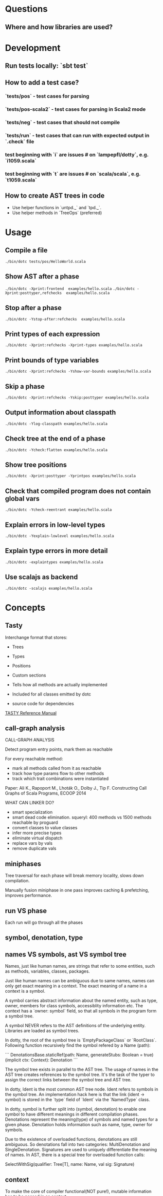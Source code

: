 #+STARTUP: indent

* Questions
** Where and how libraries are used?
* Development
** Run tests locally: `sbt test`
** How to add a test case?
*** `tests/pos` - test cases for parsing
*** `tests/pos-scala2` - test cases for parsing in Scala2 mode
*** `tests/neg` - test cases that should not compile
*** `tests/run` - test cases that can run with expected  output in `.check` file
*** test beginning with `i` are issues # on `lampepfl/dotty`, e.g. `i1059.scala`
*** test beginning with `t` are issues # on `scala/scala`, e.g. `t1059.scala`
** How to create AST trees in code
- Use helper functions in `untpd._` and `tpd._`.
- Use helper methods in `TreeOps` (preferred)
* Usage
** Compile a file
=./bin/dotc tests/pos/HelloWorld.scala=
** Show AST after a phase
=./bin/dotc -Xprint:frontend  examples/hello.scala=
=./bin/dotc -Xprint:posttyper,refchecks  examples/hello.scala=
** Stop after a phase
=./bin/dotc -Ystop-after:refchecks  examples/hello.scala=
** Print types of each expression
=./bin/dotc -Xprint:refchecks -Xprint-types examples/hello.scala=
** Print bounds of type variables
=./bin/dotc -Xprint:refchecks -Yshow-var-bounds examples/hello.scala=
** Skip a phase
=./bin/dotc -Xprint:refchecks -Yskip:posttyper examples/hello.scala=
** Output information about classpath
=./bin/dotc -Ylog-classpath examples/hello.scala=
** Check tree at the end of a phase
=./bin/dotc -Ycheck:flatten examples/hello.scala=
** Show tree positions
=./bin/dotc -Xprint:posttyper -Yprintpos examples/hello.scala=
** Check that compiled program does not contain global vars
=./bin/dotc -Ycheck-reentrant examples/hello.scala=
** Explain errors in low-level types
=./bin/dotc -Yexplain-lowlevel examples/hello.scala=
** Explain type errors in more detail
=./bin/dotc -explaintypes examples/hello.scala=
** Use scalajs as backend
=./bin/dotc -scalajs examples/hello.scala=
* Concepts
** Tasty
Interchange format that stores:

- Trees
- Types
- Positions
- Custom sections

- Tells how all methods are actually implemented
- Included for all classes emitted by dotc
- source code for dependencies

[[https://docs.google.com/document/d/1h3KUMxsSSjyze05VecJGQ5H2yh7fNADtIf3chD3_wr0/edit][TASTY Reference Manual]]
** call-graph analysis
CALL-GRAPH ANALYSIS

Detect program entry points, mark them as reachable

For every reachable method:

- mark all methods called from it as reachable
- track how type params flow to other methods
- track which trait combinations were instantiated

Paper: Ali K., Rapoport M., Lhoták O., Dolby J., Tip F. Constructing
Call Graphs of Scala Programs, ECOOP 2014

WHAT CAN LINKER DO?

- smart specialization
- smart dead code elimination. squeryl: 400 methods vs 1500 methods
  reachable by proguard
- convert classes to value classes
- infer more precise types
- eliminate virtual dispatch
- replace vars by vals
- remove duplicate vals

** miniphases
Tree traversal for each phase will break memory locality, slows down
compilation.

Manually fusion miniphase in one pass improves caching & prefetching,
improves performance.
** run VS phase
Each run will go through all the phases
** symbol, denotation, type
** names VS symbols, ast VS symbol tree
Names, just like human names, are strings that refer to some entities,
such as methods, variables, classes, packages.

Just like human names can be ambiguous due to same names, names can
only get exact meaning in a context. The exact meaning of a name in a
context is a symbol.

A symbol carries abstract information about the named entity, such as
type, owner, members for class symbols, accessiblity information
etc. The context has a `owner: symbol` field, so that all symbols in
the program form a symbol tree.

A symbol NEVER refers to the AST definitions of the underlying
entity. Libraries are loaded as symbol trees.

In dotty, the root of the symbol tree is `EmptyPackageClass` or
`RootClass`. Following function recursively find the symbol refered by
a Name (path):

```
DenotationsBase.staticRef(path: Name, generateStubs: Boolean = true)(implicit ctx: Context): Denotation
```

The symbol tree exists in parallel to the AST tree. The usage of names
in the AST tree creates references to the symbol tree. It's the task
of the typer to assign the correct links between the symbol tree and
AST tree.

In dotty, Ident is the most common AST tree node. Ident refers to
symbols in the symbol tree. An implementation hack here is that the
link (ident -> symbol) is stored in the `type` field of `Ident` via
the `NamedType` class.

In dotty, symbol is further split into (symbol, denotation) to enable
one symbol to have different meanings in different compilation phases.
Denotations represent the meaning(type) of symbols and named types for
a given phase. Denotation holds information such as name, type, owner
for symbols.

Due to the existence of overloaded functions, denotations are still
ambiguous. So denotations fall into two categories: MultiDenotation
and SingleDenotation. Signatures are used to uniquely differentiate
the meaning of names. In AST, there is a special tree for overloaded
function calls:

SelectWithSig(qualifier: Tree[T], name: Name, val sig: Signature)

** context
To make the core of compiler functional(NOT pure!), mutable
information has to be passed in as context.

The Context contains the state of the compiler, for example

- settings
- freshNames (FreshNameCreator)
- period (run and phase id)
- compilationUnit
- phase
- tree (current tree)
- typer (current typer)
- mode (type checking mode)
- typerState (for example undetermined type variables)

** scala off-heap
12 times faster

- Efficient scoped region-based memory allocator
- Optional low-overhead memory sanitizer for debugging and development
- Offheap classes as a nice typed API for custom data layout
- Offheap arrays with direct sequential layout in memory
- Extensibility to accomodate custom memory allocators

* Types
Type -+- ProxyType --+- NamedType ----+--- TypeRef
      |              |                 \
      |              +- SingletonType-+-+- TermRef
      |              |                |
      |              |                +--- ThisType
      |              |                +--- SuperType
      |              |                +--- ConstantType
      |              |                +--- MethodParam
      |              |                +----RefinedThis
      |              |                +--- SkolemType
      |              +- PolyParam
      |              +- RefinedType
      |              +- TypeBounds
      |              +- ExprType
      |              +- AnnotatedType
      |              +- TypeVar
      |
      +- GroundType -+- AndType
                     +- OrType
                     +- MethodType -----+- ImplicitMethodType
                     |                  +- JavaMethodType
                     +- PolyType
                     +- ClassInfo
                     |
                     +- NoType
                     +- NoPrefix
                     +- ErrorType
                     +- WildcardType
* Tree
#+BEGIN_SRC Scala
type Modifiers = Trees.Modifiers[T]
type Tree = Trees.Tree[T]
type TypTree = Trees.TypTree[T]
type TermTree = Trees.TermTree[T]
type PatternTree = Trees.PatternTree[T]
type DenotingTree = Trees.DenotingTree[T]
type ProxyTree = Trees.ProxyTree[T]
type NameTree = Trees.NameTree[T]
type RefTree = Trees.RefTree[T]
type DefTree = Trees.DefTree[T]
type MemberDef = Trees.MemberDef[T]
type ValOrDefDef = Trees.ValOrDefDef[T]

type Ident = Trees.Ident[T]
type BackquotedIdent = Trees.BackquotedIdent[T]
type Select = Trees.Select[T]
type SelectWithSig = Trees.SelectWithSig[T]
type This = Trees.This[T]
type Super = Trees.Super[T]
type Apply = Trees.Apply[T]
type TypeApply = Trees.TypeApply[T]
type Literal = Trees.Literal[T]
type New = Trees.New[T]
type Pair = Trees.Pair[T]
type Typed = Trees.Typed[T]
type NamedArg = Trees.NamedArg[T]
type Assign = Trees.Assign[T]
type Block = Trees.Block[T]
type If = Trees.If[T]
type Closure = Trees.Closure[T]
type Match = Trees.Match[T]
type CaseDef = Trees.CaseDef[T]
type Return = Trees.Return[T]
type Try = Trees.Try[T]
type SeqLiteral = Trees.SeqLiteral[T]
type JavaSeqLiteral = Trees.JavaSeqLiteral[T]
type TypeTree = Trees.TypeTree[T]
type SingletonTypeTree = Trees.SingletonTypeTree[T]
type SelectFromTypeTree = Trees.SelectFromTypeTree[T]
type AndTypeTree = Trees.AndTypeTree[T]
type OrTypeTree = Trees.OrTypeTree[T]
type RefinedTypeTree = Trees.RefinedTypeTree[T]
type AppliedTypeTree = Trees.AppliedTypeTree[T]
type ByNameTypeTree = Trees.ByNameTypeTree[T]
type TypeBoundsTree = Trees.TypeBoundsTree[T]
type Bind = Trees.Bind[T]
type Alternative = Trees.Alternative[T]
type UnApply = Trees.UnApply[T]
type ValDef = Trees.ValDef[T]
type DefDef = Trees.DefDef[T]
type TypeDef = Trees.TypeDef[T]
type Template = Trees.Template[T]
type Import = Trees.Import[T]
type PackageDef = Trees.PackageDef[T]
type Annotated = Trees.Annotated[T]
type Thicket = Trees.Thicket[T]
#+END_SRC
** TypTree
*** ByNameTypeTree
=\=> T=
*** TypeBoundsTree
=T >: lo <: hi=
*** ContextBounds                                                     :untpd:
** TermTree
*** Literal
*** New
*** Pair
*** Assign
=name = arg=, outside a parameter list
*** Block
={ stats; expr }=
*** If
=if cond then thenp else elsep=
*** Closure
*** Match
=selector match { cases }=
**** CaseDef < Tree
*** Return
*** Try
*** SeqLiteral
*** JavaSeqLiteral
*** ParsedTry                                                         :untpd:
*** SymbolLit                                                         :untpd:
*** InterpolatedString                                                :untpd:
*** Throw                                                             :untpd:
*** WhileDo                                                           :untpd:
*** DoWhile                                                           :untpd:
*** ForYield                                                          :untpd:
*** ForDo                                                             :untpd:
** PatternTree
*** Alternative
=tree_1 | ... | tree_n=
*** UnApply
The typed translation of `extractor(patterns)` in a pattern.
** ProxyTree
*** Super < TermTree
*** GenericApply < TermTree
**** Apply
**** TypeApply
*** Typed < TermTree
*** RefinedTypeTree < TypTree
=tpt { refinements }=
*** AppliedTypeTree < TypTree
=tpt[args]=
*** PackageDef
=package pid { stats }=
*** Annotated
=arg @annot=
*** TypedSplice                                                       :untpd:
*** Parens                                                            :untpd:
** DenotingTree
*** NameTree
**** RefTree
***** Ident
****** BackquotedIdent
***** Select
****** SelectWithSig
***** SelectFromTypeTree
=qualifier # name=
***** AndTypeTree
=left & right=
***** OrTypeTree
=left | right=
**** Bind < DefTree PatternTree
=name @ body=
*** This < TermTree
*** DefTree
**** MemberDef < NameTree
***** ValOrDefDef < WithLazyField
****** ValDef
=tpt = rhs=
******* EmptyValDef
****** DefDef
=mods def name[tparams](vparams_1)...(vparams_n): tpt = rhs=
***** TypeDef
****** PolyTypeDef                                                    :untpd:
****** DerivedTypeTree                                                :untpd:
***** ModuleDef                                                       :untpd:
**** Template < WithLazyField
=extends parents { self => body }=
**** PatDef                                                           :untpd:
*** TypeTree < TypTree
A type tree that represents an existing or inferred type
*** SingletonTypeTree
=ref.type=
*** Import
=import expr.selectors=
** NamedArg
=name = arg=, in a parameter list
** WithoutTypeOrPos
** Thicket
** OpTree                                                             :untpd:
*** InfixOp                                                           :untpd:
*** PostfixOp                                                         :untpd:
*** PrefixOp                                                          :untpd:
** Function                                                           :untpd:
** Tuple                                                              :untpd:
** GenFrom                                                            :untpd:
** GenAlias                                                           :untpd:
* Phases
Defined in =Compiler=.

#+BEGIN_SRC Scala
  def phases: List[List[Phase]] =
    List(
      List(new FrontEnd),
      List(new PostTyper),
      List(new Pickler),
      List(new FirstTransform,
           new CheckReentrant),
      List(new RefChecks,
           new ElimRepeated,
           new NormalizeFlags,
           new ExtensionMethods,
           new ExpandSAMs,
           new TailRec,
           new LiftTry,
           new ClassOf),
      List(new PatternMatcher,
           new ExplicitOuter,
           new ExplicitSelf,
           new CrossCastAnd,
           new Splitter),
      List(new VCInlineMethods,
           new SeqLiterals,
           new InterceptedMethods,
           new Getters,
           new ElimByName,
           new AugmentScala2Traits,
           new ResolveSuper),
      List(new Erasure),
      List(new ElimErasedValueType,
           new VCElideAllocations,
           new Mixin,
           new LazyVals,
           new Memoize,
           new LinkScala2ImplClasses,
           new NonLocalReturns,
           new CapturedVars, // capturedVars has a transformUnit: no phases should introduce local mutable vars here
           new Constructors, // constructors changes decls in transformTemplate, no InfoTransformers should be added after it
           new FunctionalInterfaces,
           new GetClass),   // getClass transformation should be applied to specialized methods
      List(new LambdaLift,   // in this mini-phase block scopes are incorrect. No phases that rely on scopes should be here
           new ElimStaticThis,
           new Flatten,
           // new DropEmptyCompanions,
           new RestoreScopes),
      List(new ExpandPrivate,
           new CollectEntryPoints,
           new LabelDefs),
      List(new GenBCode)
    )
#+END_SRC

** FrontEnd                                                       :important:
1. parse          :: parse code
2. enterSyms      :: index sysmbols
3. typeCheck      :: type checking, desugaring
** PostTyper
A macro transform that runs immediately after typer and that performs
the following functions:

1. Add super accessors and protected accessors (@see SuperAccessors)
2. Convert parameter fields that have the same name as a corresponding
   public parameter field in a superclass to a forwarder to the
   superclass field (corresponding = super class field is initialized
   with subclass field) (@see ForwardParamAccessors)
3. Add synthetic methods (@see SyntheticMethods)
4. Check that `New` nodes can be instantiated, and that annotations are valid
5. Convert all trees representing types to TypeTrees.
6. Check the bounds of AppliedTypeTrees
7. Insert `.package` for selections of package object members
8. Replaces self references by name with =this=

The reason for making this a macro transform is that some functions
(in particular super and protected accessors and instantiation checks)
are naturally top-down and don't lend themselves to the bottom-up
approach of a mini phase. The other two functions (forwarding param
accessors and synthetic methods) only apply to templates and fit
mini-phase or subfunction of a macro phase equally well. But taken by
themselves they do not warrant their own group of miniphases before
pickling.
** Pickler
Serialize symbol tables
** +
*** FirstTransform
1. ensures there are companion objects for all classes except module classes
2. eliminates some kinds of trees: Imports, NamedArgs
3. stubs out native methods
*** CheckReentrant
A no-op transform that checks whether the compiled sources are re-entrant.
** +
*** RefChecks
1. overrides and inheritance checks
2. warns about references to symbols labeled deprecated or migration
3. constant propagation for =if=
*** ElimRepeated
Removes repeated parameters (T*) from all types, replacing them with Seq types.
*** NormalizeFlags
1. Widens all private[this] and protected[this] qualifiers to just
   private/protected
2. Sets PureInterface flag for traits that only have pure interface
   members and that do not have initialization code. A pure interface
   member is either an abstract or alias type definition or a deferred
   val or def.
*** ExtensionMethods
Creates extension methods for all methods in a value class, except
parameter or super accessors, or constructors.
*** ExpandSAMs
Expand SAM closures that cannot be represented by the JVM as lambdas
to anonymous classes.

SAM Type: single abstract method types

A type is a *SAM type* if it is a reference to a class or trait, which

- has a single abstract method with a method type (ExprType and
  PolyType not allowed!)
- can be instantiated without arguments or with just () as argument.

*** TailRec
Tail call elimination
*** LiftTry
Lifts try's that might be executed on non-empty expression stacks to
their own methods. I.e.

    try body catch handler

is lifted to

    { def liftedTree$n() = try body catch handler; liftedTree$n() }

*** ClassOf
Rewrite `classOf` calls as follow:

- For every primitive class C whose boxed class is called B:

  classOf[C]    -> B.TYPE

- For every non-primitive class D:

  classOf[D]    -> Literal(Constant(erasure(D)))
** +
*** PatternMatcher
Eliminates patterns.
*** ExplicitOuter
Adds outer accessors to classes and traits that need them.
*** ExplicitSelf
Transforms references of the form

    C.this.m

where `C` is a class with explicit self type and `C` is not a subclass
of the owner of `m` to

   C.this.asInstanceOf[S].m

where `S` is the self type of `C`.

*** CrossCastAnd
Makes sure that all private member selections from AndTypes are
performed from the first component of AndType.

*** Splitter
Makes sure every identifier and select node carries a symbol. To do
this, certain qualifiers with a union type have to be "splitted" with
a type test.

For now, only self references are treated.

If we select a name, make sure the node has a symbol. If necessary,
split the qualifier with type tests.  Example: Assume:

    class A { def f(x: S): T }
    class B { def f(x: S): T }
    def p(): A | B

Then =p().f(a)= translates to

    val ev$1 = p()
    if (ev$1.isInstanceOf[A]) ev$1.asInstanceOf[A].f(a)
    else ev$1.asInstanceOf[B].f(a)

** +
*** VCInlineMethods
Inlines calls to methods of value classes.
*** SeqLiterals
Eliminates SeqLiteral's, transforming =SeqLiteral(elems)= to an
operation equivalent to

    JavaSeqLiteral(elems).toSeq

Instead of =toSeq=, which takes an implicit, the appropriate
"wrapArray" method is called directly. The reason for this step is
that JavaSeqLiterals, being arrays keep a precise type after erasure,
whereas SeqLiterals only get the erased type =Seq=.

*** InterceptedMethods
Replace member references as follows:

- `x != y` for != in class Any becomes `!(x == y)` with == in class Any.
- `x.##` for ## in NullClass becomes `0`
- `x.##` for ## in Any becomes calls to ScalaRunTime.hash, using the
  most precise overload available
- `x.getClass` for getClass in primitives becomes `x.getClass` with
  getClass in class Object.

*** Getters
Performs the following rewritings for fields of a class:

  <mods> val x: T = e
    -->  <mods> <stable> <accessor> def x: T = e
  <mods> var x: T = e
    -->  <mods> <accessor> def x: T = e

  <mods> val x: T
    -->  <mods> <stable> <accessor> def x: T

  <mods> lazy val x: T = e
    -->  <mods> <accessor> lazy def x: T =e

  <mods> var x: T
    -->  <mods> <accessor> def x: T

  <mods> non-static <module> val x$ = e
    -->  <mods> <module> <accessor> def x$ = e

Omitted from the rewritings are

 - private[this] fields in classes (excluding traits, value classes)
 - fields generated for static modules (TODO: needed?)
 - parameters, static fields, and fields coming from Java

Furthermore, assignments to mutable vars are replaced by setter calls

   p.x = e
    -->  p.x_=(e)

No fields are generated yet. This is done later in phase Memoize.

*** ElimByName
This phase eliminates ExprTypes `=> T` as types of function
parameters, and replaces them by nullary function types. More
precisely:

For the types of parameter symbols:

    => T        ==>    () => T

Note that `=> T` types are not eliminated in MethodTypes. This is done
later at erasure.  Terms are rewritten as follows:

    x           ==>    x.apply()   if x is a parameter that had type => T

Arguments to call-by-name parameters are translated as follows. First,
the argument is rewritten by the rules:

1. if e.apply() is an argument to a call-by-name parameter

    e.apply()   ==>    e

2.  if other expr is an argument to a call-by-name parameter

    expr        ==>    () => expr

This makes the argument compatible with a parameter type of () => T,
which will be the formal parameter type at erasure. But to be
-Ycheckable until then, any argument ARG rewritten by the rules above
is again wrapped in an application DummyApply(ARG) where

   DummyApply: [T](() => T): T

is a synthetic method defined in Definitions. Erasure will later strip
these DummyApply wrappers.

Note: This scheme to have inconsistent types between method types
(whose formal types are still ExprTypes and parameter valdefs (which
are now FunctionTypes) is not pretty. There are two other options
which have been abandoned or not yet pursued.

Option 1: Transform => T to () => T also in method and function
types. The problem with this is that is that it requires to look at
every type, and this forces too much, causing Cyclic Reference
errors. Abandoned for this reason.

Option 2: Merge ElimByName with erasure, or have it run immediately
before. This has not been tried yet.

*** AugmentScala2Traits
Augments Scala2 traits with implementation classes and with additional
members needed for mixin composition.

These symbols would have been added between Unpickling and Mixin in
the Scala2 pipeline. Specifcally, it adds

- an implementation class which defines a trait constructor and trait
  method implementations
- trait setters for vals defined in traits

Furthermore, it expands the names of all private getters and setters
as well as super accessors in the trait and makes them not-private.

*** ResolveSuper
Adds super accessors and method overrides where linearization differs
from Java's rule for default methods in interfaces. In particular:

    For every trait M directly implemented by the class (see
    SymUtils.mixin), in reverse linearization order, add the
    following definitions to C:

      3.1 (done in `superAccessors`) For every superAccessor
          `<mods> def super$f[Ts](ps1)...(psN): U` in M:

            <mods> def super$f[Ts](ps1)...(psN): U = super[S].f[Ts](ps1)...(psN)

          where `S` is the superclass of `M` in the linearization of `C`.

      3.2 (done in `methodOverrides`) For every method
          `<mods> def f[Ts](ps1)...(psN): U` in M` that needs to be disambiguated:

            <mods> def f[Ts](ps1)...(psN): U = super[M].f[Ts](ps1)...(psN)

    A method in M needs to be disambiguated if it is concrete, not overridden in C,
    and if it overrides another concrete method.

This is the first part of what was the mixin phase. It is complemented
by Mixin, which runs after erasure.

** Erasure                                                        :important:
Erases parameteric types
** +
*** ElimErasedValueType
Erases ErasedValueType to their underlying type.  It also removes the
synthetic cast methods u2evt$ and evt2u$ which are no longer needed
afterwards.

*** VCElideAllocations
This phase elides unnecessary value class allocations

For a value class V defined as:

  class V(val underlying: U) extends AnyVal

we avoid unnecessary allocations:

   new V(u1) == new V(u2) => u1 == u2
  (new V(u)).underlying() => u

*** Mixin
This phase performs the following transformations:

1. (done in `traitDefs` and `transformSym`) Map every concrete trait getter

       <mods> def x(): T = expr

   to the pair of definitions:

       <mods> def x(): T
       protected def initial$x(): T = { stats; expr }

   where `stats` comprises all statements between either the start of
   the trait or the previous field definition which are not
   definitions (i.e. are executed for their side effects).

2. (done in `traitDefs`) Make every concrete trait setter

       <mods> def x_=(y: T) = ()

   deferred by mapping it to

       <mods> def x_=(y: T)

3. For a non-trait class C:

     For every trait M directly implemented by the class (see SymUtils.mixin), in
     reverse linearization order, add the following definitions to C:

       3.1 (done in `traitInits`) For every parameter accessor `<mods> def x(): T` in M,
           in order of textual occurrence, add

            <mods> def x() = e

           where `e` is the constructor argument in C that corresponds to `x`. Issue
           an error if no such argument exists.

       3.2 (done in `traitInits`) For every concrete trait getter `<mods> def x(): T` in M
           which is not a parameter accessor, in order of textual occurrence, produce the following:

           3.2.1 If `x` is also a member of `C`, and M is a Dotty trait:

             <mods> def x(): T = super[M].initial$x()

           3.2.2 If `x` is also a member of `C`, and M is a Scala 2.x trait:

             <mods> def x(): T = _

           3.2.3 If `x` is not a member of `C`, and M is a Dotty trait:

             super[M].initial$x()

           3.2.4 If `x` is not a member of `C`, and M is a Scala2.x trait, nothing gets added.

       3.3 (done in `superCallOpt`) The call:

             super[M].<init>

       3.4 (done in `setters`) For every concrete setter `<mods> def x_=(y: T)` in M:

             <mods> def x_=(y: T) = ()

4. (done in `transformTemplate` and `transformSym`) Drop all
   parameters from trait constructors.

5. (done in `transformSym`) Drop ParamAccessor flag from all parameter
   accessors in traits.

Conceptually, this is the second half of the previous mixin phase. It
needs to run after erasure because it copies references to possibly
private inner classes and objects into enclosing classes where they
are not visible. This can only be done if all references are symbolic.

*** TODO LazyVals
Transform lazy vals
*** Memoize
Provides the implementations of all getters and setters, introducing
fields to hold the value accessed by them.

TODO: Make LazyVals a part of this phase?

  <accessor> <stable> <mods> def x(): T = e
    -->  private val x: T = e
         <accessor> <stable> <mods> def x(): T = x

  <accessor> <mods> def x(): T = e
    -->  private var x: T = e
         <accessor> <mods> def x(): T = x

  <accessor> <mods> def x_=(y: T): Unit = ()
    --> <accessor> <mods> def x_=(y: T): Unit = x = y

*** LinkScala2ImplClasses
Rewrites calls

  super[M].f(args)

where M is a Scala2 trait implemented by the current class to

  M$class.f(this, args)

provided the implementation class M$class defines a corresponding
function `f`.

*** NonLocalReturns
Implements non-local returns using NonLocalReturnControl exceptions.
*** TODO CapturedVars
*** Constructors
- moves initializers from body to constructor.
- makes all supercalls explicit
- also moves private fields that are accessed only from constructor
  into the constructor if possible.
*** FunctionalInterfaces
Rewires closures to implement more specific types of Functions.
*** GetClass
Rewrite `getClass` calls as follow:

- For every instance of primitive class C whose boxed class is called B:

     instanceC.getClass    -> B.TYPE

- For every instance of non-primitive class D:

     instanceD.getClass    -> instanceD.getClass
** +
*** LambdaLift                                                    :important:
Lifts lambdas to top level
*** ElimStaticThis
Replace `This` references to module classes in static methods by
global identifiers to the corresponding modules.
*** Flatten
Lifts nested classes to toplevel
*** RestoreScopes
The preceding lambda lift and flatten phases move symbols to different
scopes and rename them. This miniphase cleans up afterwards and makes
sure that all class scopes contain the symbols defined in them.

** +
*** ExpandPrivate
Make private term members that are accessed from another class
non-private by resetting the Private flag and expanding their name.

Also, make non-private any private parameter forwarders that forward
to an inherited public or protected parameter accessor with the same
name as the forwarder.  This is necessary since private methods are
not allowed to have the same name as inherited public ones.

See discussion in https://github.com/lampepfl/dotty/pull/784
and https://github.com/lampepfl/dotty/issues/783

*** CollectEntryPoints
Collect entry points, used for backend code generration
*** LabelDefs
Verifies that each Label DefDef has only a single address to jump back
and reorders them such that they are not nested and this address is a
fall-through address for JVM.

e.g. following code

    <label> def foo(i: Int) = {
      <label> def bar = 0
      <label> def dough(i: Int) = if (i == 0) bar else foo(i-1)
      dough(i)
      }

    foo(100)

will get rewritten to
                                                 \
    <label> def foo(i: Int) = dough(i)
    <label> def dough(i: Int) = if (i == 0) bar else foo(i-1)
    <label> def bar = 2
      foo(100)

Proposed way to generate this pattern in backend is:

     foo(100)
     <jump foo>
     <label> def foo(i: Int) = dough(i)
     // <jump a>                           // unreachable
     <label> def dough(i: Int) = if (i == 0) bar else foo(i-1)
     // <jump a>                           // unreachable
     <label> def bar = 2
     // <jump a>                           // unreachable
     <asm point a>

Unreachable jumps will be eliminated by local dead code analysis.
After JVM is smart enough to remove next-line jumps

Note that Label DefDefs can be only nested in Block, otherwise no one
would be able to call them Other DefDefs are eliminated

** GenBCode
Generates the code
* src
** dotty
*** TODO annotation.internal
*** TODO runtime
*** tools
**** TODO backend.jvm
**** dotc
***** ast
Tree definitions and desugaring
****** desugar
****** Positioned
****** tpd
typed tree
****** TreeInfo
****** Trees
****** untpd
untyped tree
***** config
Configuration settings of compilation
***** core
****** classfile
java classfile manipulation
****** tasty
tasty format manipulation
****** Annotations
modelling of annotations
****** CheckRealizable
Check realizability of types, used in typer.Checking
****** Constants
value tags definition
****** Constraint
base class for representing constraints in local type inference
****** ConstraintHandling
Methods for adding constraints and solving them.

What goes into a Constraint as opposed to a ConstrainHandler?

Constraint code is purely functional: Operations get constraints and
produce new ones.  Constraint code does not have access to a
type-comparer. Anything regarding lubs and glbs has to be done
elsewhere.

By comparison: Constraint handlers are parts of type comparers and can
use their functionality.  Constraint handlers update the current
constraint as a side effect.
****** Contexts
A context is passed basically everywhere in dotc. This is convenient
but carries the risk of captured contexts in objects that turn into
space leaks. To combat this risk, here are some conventions to follow:

- Never let an implicit context be an argument of a class whose
  instances live longer than the context.

- Classes that need contexts for their initialization take an explicit
  parameter named `initctx`. They pass initctx to all positions where
  it is needed (and these positions should all be part of the
  intialization sequence of the class).

- Classes that need contexts that survive initialization are instead
  passed a "condensed context", typically named `cctx` (or they create
  one). Condensed contexts just add some basic information to the
  context base without the risk of capturing complete trees.

- To make sure these rules are kept, it would be good to do a sanity
  check using bytecode inspection with javap or scalap: Keep track of
  all class fields of type context; allow them only in whitelisted
  classes (which should be short-lived).

****** Decorators
provides useful implicit decorators for types defined elsewhere

****** Definitions
defines symbols and types of standard definitions

****** Denotations
Denotations represent the meaning of symbols and named types.  The
following diagram shows how the principal types of denotations and
their denoting entities relate to each other. Lines ending in a
down-arrow `v` are member methods. The two methods shown in the
diagram are "symbol" and "deref". Both methods are parameterized by
the current context, and are effectively indexed by current period.

Lines ending in a horizontal line mean subtying (right is a subtype of left).

NamedType------TermRefWithSignature
  |                    |                     Symbol---------ClassSymbol
  |                    |                       |                |
  | denot              | denot                 | denot          | denot
  v                    v                       v                v
Denotation-+-----SingleDenotation-+------SymDenotation-+----ClassDenotation
           |                      |
           +-----MultiDenotation  |
                                  |
                                  +--UniqueRefDenotation
                                  +--JointRefDenotation

Here's a short summary of the classes in this diagram.

NamedType                A type consisting of a prefix type and a name, with fields
                            prefix: Type
                            name: Name
                         It has two subtypes: TermRef and TypeRef
TermRefWithSignature     A TermRef that has in addition a signature to select an overloaded variant, with new field
                            sig: Signature
Symbol                   A label for a definition or declaration in one compiler run
ClassSymbol              A symbol representing a class
Denotation               The meaning of a named type or symbol during a period
MultiDenotation          A denotation representing several overloaded members
SingleDenotation         A denotation representing a non-overloaded member or definition, with main fields
                            symbol: Symbol
                            info: Type
UniqueRefDenotation      A denotation referring to a single definition with some member type
JointRefDenotation       A denotation referring to a member that could resolve to several definitions
SymDenotation            A denotation representing a single definition with its original type, with main fields
                            name: Name
                            owner: Symbol
                            flags: Flags
                            privateWithin: Symbol
                            annotations: List[Annotation]
ClassDenotation          A denotation representing a single class definition.

****** DenotTransformers
defines following traits for denotation transformation
- DenotTransformer < Phase
  - InfoTransformer
  - SymTransformer

****** Flags
defines =FlagSet=

A FlagSet represents a set of flags. Flags are encoded as follows: The
first two bits indicate whether a flagset applies to terms, to types,
or to both.  Bits 2..63 are available for properties and can be doubly
used for terms and types.

Combining two FlagSets with `|` will give a FlagSet that has the
intersection of the applicability to terms/types of the two flag
sets. It is checked that the intersection is not empty.

****** Hashable
defines the trait =Hashable=

****** NameOps
operations related to names

****** Names
defines =Name=.

A name is essentially a string, with three differences:

1. Names belong in one of two name spaces: they are type names or term
   names. Term names have a sub-category of "local" field names. The
   same string can correspond a name in each of the three namespaces.

2. Names are hash-consed. Two names representing the same string in
   the same universe are always reference identical.

3. Names are intended to be encoded strings. @see
   dotc.util.NameTransformer. The encoding will be applied when
   converting a string to a name.

****** OrderingConstraint
Constraint over undetermined type parameters that keeps separate maps
to reflect parameter orderings.

****** Periods
Periods are the central "clock" of the compiler. A period consists of
a run id and a phase id.  run ids represent compiler runs phase ids
represent compiler phases.

****** Phases
Compilation phases

****** Scopes
A scope contains a set of symbols. It can be an extension of some
outer scope, from which it inherits all symbols.  This class does not
have any methods to add symbols to a scope or to delete them. These
methods are provided by subclass MutableScope.

****** Signature
The signature of a denotation.

Overloaded denotations with the same name are distinguished by their
signatures. A signature of a method (of type PolyType,MethodType, or
ExprType) is composed of a list of signature names, one for each
parameter type, plus a signature for the result type. Methods are
uncurried before taking their signatures.  The signature name of a
type is the fully qualified name of the type symbol of the type's
erasure.

For instance a definition

    def f(x: Int)(y: List[String]): String

would have signature

    Signature(
      List("scala.Int".toTypeName, "scala.collection.immutable.List".toTypeName),
      "scala.String".toTypeName)

The signatures of non-method types are always `NotAMethod`.

****** StdNames
standard names

****** Substituters
Substitution operations on types

****** TODO SymbolLoaders
****** Symbols
Creation methods for symbols. It's mixed in =Context=.

****** SymDenotations
methods for SymDenotion creation

****** TypeApplications                                           :important:
type application

****** TypeComparer                                               :important:
Provides methods to compare types

****** TypeErasure                                                :important:
Erased types are:

ErasedValueType
TypeRef(prefix is ignored, denot is ClassDenotation)
TermRef(prefix is ignored, denot is SymDenotation)
JavaArrayType
AnnotatedType
MethodType
ThisType
SuperType
ClassInfo (NoPrefix, ...)
NoType
NoPrefix
WildcardType
ErrorType

only for isInstanceOf, asInstanceOf: PolyType, PolyParam, TypeBounds

****** TODO TypeOps
****** TODO TyperState
MutableTyperState

****** TODO Types                                                 :important:
****** Uniques
Defines operation `unique` for hash-consing types.  Also defines
specialized hash sets for hash consing uniques of a specific type.
All sets offer a `enterIfNew` method which checks whether a type with
the given parts exists already and creates a new one if not.

***** parsing
recursive-descent parsing
***** printing
printing of various objects
***** repl
read-eval-print loop
***** reporting
handle diagnostics output
***** transform
****** AugmentScala2Traits
This phase augments Scala2 traits with implementation classes and with
additional members needed for mixin composition.

These symbols would have been added between Unpickling and Mixin in
the Scala2 pipeline.  Specifcally, it adds

 - an implementation class which defines a trait constructor and trait
   method implementations
 - trait setters for vals defined in traits

Furthermore, it expands the names of all private getters and setters
as well as super accessors in the trait and makes them not-private.
****** TODO CapturedVars
****** CheckReentrant
A no-op transform that checks whether the compiled sources are re-entrant.
****** ClassOf
Rewrite =classOff=
****** CollectEntryPoints
collect entry points
****** Constructors
This transform
- moves initializers from body to constructor.
- makes all supercalls explicit
- also moves private fields that are accessed only from constructor
  into the constructor if possible.
****** CrossCastAnd
This transform makes sure that all private member selections from
AndTypes are performed from the first component of AndType.  This is
needed for correctness of erasure. See `tests/run/PrivateAnd.scala`
****** CtxLazy
Utility class for lazy values whose evaluation depends on a context.
****** ElimByName
eliminates ExprTypes `=> T` as types of function parameters, and
replaces them by nullary function types
****** ElimErasedValueType
erases value class to their underlying type.
****** ElimRepeated
replaces repeated parameters (*T) with Seq types
****** ElimStaticThis
peplace =This= references to module classes in static methods by global
identifiers to the corresponding modules.
****** ExpandPrivate
Make private term members that are accessed from another class
non-private by resetting the Private flag and expanding their name.
****** ExpandSAMs
Expand SAM closures that cannot be represented by the JVM as lambdas
to anonymous classes.
****** ExplicitOuter
adds outer accessors to classes and traits that need them
****** ExplicitSelf
Transform references of the form

   C.this.m

where `C` is a class with explicit self type and `C` is not a subclass
of the owner of `m` to

   C.this.asInstanceOf[S].m

where `S` is the self type of `C`.
****** ExtensionMethods
Perform Step 1 in the value classes SIP: Creates extension methods for
all methods in a value class, except parameter or super accessors, or
constructors.
****** FirstTransform
The first tree transform
- ensures there are companion objects for all classes except module classes
- eliminates some kinds of trees: Imports, NamedArgs
- stubs out native methods
****** Flatten
Lift nested classes to toplevel
****** FullParameterization
Provides methods to produce fully parameterized versions of instance
methods, where the `this` of the enclosing class is abstracted out in
an extra leading `$this` parameter and type parameters of the class
become additional type parameters of the fully parameterized method.
****** FunctionalInterfaces
Rewires closures to implement more specific types of Functions.
****** GetClass
Rewrite `getClass` calls as follow:

For every instance of primitive class C whose boxed class is called B:

   instanceC.getClass    -> B.TYPE

For every instance of non-primitive class D:

   instanceD.getClass    -> instanceD.getClass
****** Getters
Rewrite fields of a class
****** InterceptedMethods
Replace member references as follows:

- `x != y` for != in class Any becomes `!(x == y)` with == in class Any.
- `x.##` for ## in NullClass becomes `0`
- `x.##` for ## in Any becomes calls to ScalaRunTime.hash,
    using the most precise overload available
- `x.getClass` for getClass in primitives becomes `x.getClass` with
  getClass in class Object.

****** LambdaLift
Lift lambdas to toplevel

****** LazyVals
transform lazy variables

****** LiftTry
Lifts try's that might be executed on non-empty expression stacks
to their own methods. I.e.

    try body catch handler

is lifted to

    { def liftedTree$n() = try body catch handler; liftedTree$n() }

****** LinkScala2ImplClasses
Rewrite calls

    super[M].f(args)

where M is a Scala2 trait implemented by the current class to

    M$class.f(this, args)

provided the implementation class M$class defines a corresponding
function `f`.

****** MacroTransform
A base class for transforms.

****** Memoize
Provides the implementations of all getters and setters, introducing
fields to hold the value accessed by them.

****** Mixin
transformations with mixin

****** MixinOps
operations with mixin

****** NonLocalReturns
Implement non-local returns using NonLocalReturnControl exceptions.

****** NormalizeFlags
1. Widens all private[this] and protected[this] qualifiers to just
   private/protected
2. Sets PureInterface flag for traits that only have pure interface
   members and that do not have initialization code. A pure interface
   member is either an abstract or alias type definition or a deferred
   val or def.
****** TODO OverridingPairs
****** ParamForwarding
For all parameter accessors

    val x: T = ...

if

1. x is forwarded in the supercall to a parameter that's also named `x`
2. the superclass parameter accessor for `x` is accessible from the
   current class

change the accessor to

    def x: T = super.x.asInstanceOf[T]

Do the same also if there are intermediate inaccessible parameter
accessor forwarders.  The aim of this transformation is to avoid
redundant parameter accessor fields.
****** PatternMatcher
eliminates patterns
****** Pickler
****** PostTyper
A macro transform that runs immediately after typer
****** ResolveSuper
adds super accessors and method overrides where linearization differs
from Java's rule for default methods in interfaces.
****** RestoreScopes
The preceding lambda lift and flatten phases move symbols to different
scopes and rename them. This miniphase cleans up afterwards and makes
sure that all class scopes contain the symbols defined in them.
****** SeqLiterals
A transformer that eliminates SeqLiteral's, transforming
`SeqLiteral(elems)` to an operation equivalent to

    JavaSeqLiteral(elems).toSeq

Instead of `toSeq`, which takes an implicit, the appropriate
"wrapArray" method is called directly. The reason for this step is
that JavaSeqLiterals, being arrays keep a precise type after erasure,
whereas SeqLiterals only get the erased type `Seq`.
****** Splitter
makes sure every identifier and select node carries a symbol. To do
this, certain qualifiers with a union type have to be "splitted" with
a type test.
****** SuperAccessors
transformations related to =super=
****** SymUtils
A decorator that provides methods on symbols that are needed in the
transformer pipeline.
****** SyntheticMethods
Synthetic method implementations for case classes, case objects, and
value classes.Synthetic method implementations for case classes, case
objects, and value classes.
****** TailRec
tail call elimination
****** TreeChecker
Run by -Ycheck option after a given phase, this class retypes all
syntax trees and verifies that the type of each tree node so obtained
conforms to the type found in the tree node.
****** TODO TreeExtractors
****** TODO TreeGen
****** TreeTransforms
Base class of tree transforms. For each kind of tree K, there are two
methods which can be overridden:

prepareForK // return a new TreeTransform which gets applied to the K
// node and its children
transformK // transform node of type K

If a transform does not need to visit a node or any of its children,
it signals this fact by returning a NoTransform from a prepare method.

If all transforms in a group are NoTransforms, the tree is no longer
traversed.
****** TypeTestsCasts
This transform normalizes type tests and type casts, also replacing
type tests with singleton argument type with reference equality check

Any remaining type tests

- use the object methods $isInstanceOf and $asInstanceOf
- have a reference type as receiver
- can be translated directly to machine instructions
****** TypeUtils
A decorator that provides methods on types that are needed in the
transformer pipeline.
****** ValueClasses
Methods that apply to user-defined value classes
****** VCElideAllocations
elides unnecessary value class allocations
****** VCInlineMethods
inlines calls to methods of value classes.
***** typer
****** TODO Applications
****** Checking
various check: realizability, bounds, etc
****** ConstFold
constant folding
****** ErrorReporting
error reporting
****** EtaExpansion
converts a method reference to a function value.

    abs  ~~~~>  \x -> abs x
****** FrontEnd
First phase of compilation: parsing, indexing and typing.
****** Implicits
Implicit resolution
****** ImportInfo
info relating to an import clause
****** Inferencing
type inference
****** TODO Mode
****** Namer
create symbols from definitions and gives them lazy types
****** TODO ProtoTypes
****** RefChecks
checks related to overrides
****** ReTyper
A version of Typer that keeps all symbols defined and referenced in a
previously typed tree.
****** TypeAssigner
type assignments
****** Typer
type checking facade
****** VarianceChecker
check that all top-level definitions in tree are variance correct.
****** Variances
variance operations
***** util
****** Attachment
A class inheriting from Attachment.Container supports adding, removing
and lookup of attachments. Attachments are typed key/value pairs.
****** Chars
Contains constants and classifier methods for characters
****** common
Common values hoisted out for performance
****** DotClass
Adds standard functionality to a class.
****** FreshNameCreator
Creates fresh name
****** HashSet
A hash set that allows some privileged protected access to its internals
****** kwords
test for Scala worksheet
****** LRUCache
A least-recently-used cache for Key -> Value computations
****** NameTransformer
Provides functions to encode and decode Scala symbolic names
****** Positions
A position indicates a range between a start offset and an end offset.
****** Set
A common class for lightweight sets
****** ShowPickled
display pickled info
****** SimpleMap
simple map interface
****** SixteenNibbles
An efficient implementation of sequences of 16 indexed elements with
values 0..15 in a single Long.
****** SourceFile
abstraction of a source file
****** SourcePosition
A source position is comprised of a position in a source file.
****** TODO Stats
****** Util
a best fit algorithm

***** Bench
=object Bench extends Driver=
For performance testing
***** CompilationUnit
- Represents a compilation unit.
- untyped tree: =var untpdTree: untpd.Tree=
- typed tree: =var tpdTree: tpd.Tree=

****** TODO picklers: =var picklers: Map[ClassSymbol, TastyPickler]=
****** TODO unpickers: =var unpicklers: Map[ClassSymbol, TastyUnpickler]=

***** Compiler                                                    :important:
This class defines the compiler processing flow, and set up the context.
***** Driver                                                      :important:
=abstract class Driver extends DotClass=
Uses =Compiler= to run compilation
***** FromTasty
=object FromTasty extends Driver=
Compiler for Tasty files
***** Resident
=class Resident extends Driver=
A compiler which stays resident between runs
***** Run
=class Run(comp: Compiler)(implicit ctx: Context)=
Used in =Compiler= to define a running of the compiler
**** TODO io
*** TODO object DottyPredef
*** TODO object language
*** TODO class Pair[T, U](x: T, y: U)
*** TODO class Singleton

** TODO scala
** TODO strawman.collection
* links
 * [[https://gist.github.com/djspiewak/2ae2570c8856037a7738][Collections Redesign Proposal]]
